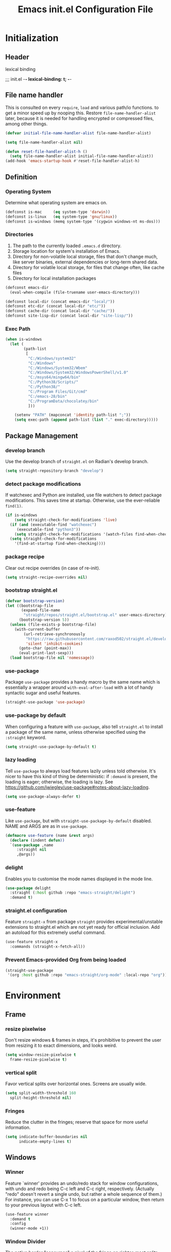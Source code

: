 #+TITLE: Emacs init.el Configuration File
#+PROPERTY: header-args :tangle yes

* Initialization
** Header
lexical binding
#+begi n_src emacs-lisp
  ;;; init.el -*- lexical-binding: t; -*-
#+end_src
** File name handler
This is consulted on every =require=, =load= and various path/io functions. 
to get a minor speed up by nooping this.
Restore =file-name-handler-alist= later, because it is needed for handling
encrypted or compressed files, among other things.
#+begin_src emacs-lisp
  (defvar initial-file-name-handler-alist file-name-handler-alist)

  (setq file-name-handler-alist nil)

  (defun reset-file-handler-alist-h ()
    (setq file-name-handler-alist initial-file-name-handler-alist))
  (add-hook 'emacs-startup-hook #'reset-file-handler-alist-h)
#+end_src
** Definition
*** Operating System
Determine what operating system are emacs on.
#+begin_src emacs-lisp
  (defconst is-mac     (eq system-type 'darwin))
  (defconst is-linux   (eq system-type 'gnu/linux))
  (defconst is-windows (memq system-type '(cygwin windows-nt ms-dos)))
#+end_src
*** Directories
1) The path to the currently loaded =.emacs.d= directory.
2) Storage location for system's installation of Emacs.
3) Directory for non-volatile local storage, files that don't change much, like server binaries, external dependencies or long-term shared data.
4) Directory for volatile local storage, for files that change often, like cache files
5) Directory for local installation packages
#+begin_src emacs-lisp
  (defconst emacs-dir
    (eval-when-compile (file-truename user-emacs-directory)))

  (defconst local-dir (concat emacs-dir "local/"))
  (defconst etc-dir (concat local-dir "etc/"))
  (defconst cache-dir (concat local-dir "cache/"))
  (defconst site-lisp-dir (concat local-dir "site-lisp/"))
#+end_src
*** Exec Path
#+begin_src emacs-lisp
  (when is-windows
    (let (
          (path-list
           [
            "C:/Windows/system32"
            "C:/Windows"
            "C:/Windows/System32/Wbem"
            "C:/Windows/System32/WindowsPowerShell/v1.0"
            "C:/msys64/mingw64/bin"
            "C:/Python38/Scripts/"
            "C:/Python38/"
            "C:/Program Files/Git/cmd"
            "C:/emacs-28/bin"
            "C:/ProgramData/chocolatey/bin"
            ]))

      (setenv "PATH" (mapconcat 'identity path-list ";"))
      (setq exec-path (append path-list (list "." exec-directory)))))
#+end_src
** Package Management
*** develop branch
Use the develop branch of =straight.el= on Radian's develop branch.
#+begin_src emacs-lisp
  (setq straight-repository-branch "develop")
#+end_src
*** detect package modifications
If watchexec and Python are installed, use file watchers to detect
package modifications. This saves time at startup. Otherwise, use
the ever-reliable =find(1)=.
#+begin_src emacs-lisp
  (if is-windows
      (setq straight-check-for-modifications 'live)
    (if (and (executable-find "watchexec")
	   (executable-find "python3"))
      (setq straight-check-for-modifications '(watch-files find-when-checking))
    (setq straight-check-for-modifications
	  '(find-at-startup find-when-checking))))
#+end_src
*** package recipe
Clear out recipe overrides (in case of re-init).
#+begin_src emacs-lisp
  (setq straight-recipe-overrides nil)
#+end_src
*** bootstrap straight.el
#+begin_src emacs-lisp
  (defvar bootstrap-version)
  (let ((bootstrap-file
         (expand-file-name
          "straight/repos/straight.el/bootstrap.el" user-emacs-directory))
        (bootstrap-version 5))
    (unless (file-exists-p bootstrap-file)
      (with-current-buffer
          (url-retrieve-synchronously
           "https://raw.githubusercontent.com/raxod502/straight.el/develop/install.el"
           'silent 'inhibit-cookies)
        (goto-char (point-max))
        (eval-print-last-sexp)))
    (load bootstrap-file nil 'nomessage))
#+end_src
*** use-package
Package =use-package= provides a handy macro by the same name which
is essentially a wrapper around =with-eval-after-load= with a lot
of handy syntactic sugar and useful features.
#+begin_src emacs-lisp
  (straight-use-package 'use-package)
#+end_src
*** use-package by default
When configuring a feature with =use-package=, also tell
=straight.el= to install a package of the same name, unless otherwise
specified using the =:straight= keyword.
#+begin_src emacs-lisp
  (setq straight-use-package-by-default t)
#+end_src
*** lazy loading
Tell =use-package= to always load features lazily unless told
otherwise. It's nicer to have this kind of thing be deterministic:
if =:demand= is present, the loading is eager; otherwise, the
loading is lazy. See
https://github.com/jwiegley/use-package#notes-about-lazy-loading.
#+begin_src emacs-lisp
  (setq use-package-always-defer t)
#+end_src
*** use-feature
Like =use-package=, but with =straight-use-package-by-default= disabled.
NAME and ARGS are as in =use-package=.
#+begin_src emacs-lisp
  (defmacro use-feature (name &rest args)
    (declare (indent defun))
    `(use-package ,name
       :straight nil
       ,@args))
#+end_src
*** delight
Enables you to customise the mode names displayed in the mode line.
#+begin_src emacs-lisp
  (use-package delight
    :straight (:host github :repo "emacs-straight/delight")
    :demand t)
#+end_src
*** straight.el configuration
Feature =straight-x= from package =straight= provides experimental/unstable
extensions to straight.el which are not yet ready for official inclusion.
Add an autoload for this extremely useful command.
#+begin_src emacs-lisp
  (use-feature straight-x
    :commands (straight-x-fetch-all))
#+end_src
*** Prevent Emacs-provided Org from being loaded
#+begin_src emacs-lisp
  (straight-use-package
   '(org :host github :repo "emacs-straight/org-mode" :local-repo "org"))
#+end_src
* Environment
** Frame
*** resize pixelwise
Don't resize windows & frames in steps, it's prohibitive to prevent the user
from resizing it to exact dimensions, and looks weird.
#+begin_src emacs-lisp
  (setq window-resize-pixelwise t
	frame-resize-pixelwise t)
#+end_src
*** vertical split
Favor vertical splits over horizontal ones. Screens are usually wide.
#+begin_src emacs-lisp
  (setq split-width-threshold 160
	split-height-threshold nil)
#+end_src
*** Fringes
Reduce the clutter in the fringes; reserve that space for more useful information.
#+begin_src emacs-lisp
  (setq indicate-buffer-boundaries nil
        indicate-empty-lines t)
#+end_src
** Windows
*** Winner
Feature `winner' provides an undo/redo stack for window
configurations, with undo and redo being C-c left and C-c right,
respectively. (Actually "redo" doesn't revert a single undo, but
rather a whole sequence of them.) For instance, you can use C-x 1
to focus on a particular window, then return to your previous
layout with C-c left.
#+begin_src emacs-lisp
  (use-feature winner
    :demand t
    :config
    (winner-mode +1))
#+end_src
*** Window Divider
The native border "consumes" a pixel of the fringe on righter-most splits,
=window-divider= does not.
#+begin_src emacs-lisp
  (setq window-divider-default-places t
        window-divider-default-bottom-width 1
        window-divider-default-right-width 1)
  (add-hook 'window-setup-hook #'window-divider-mode)
#+end_src
** Mode Line
*** buffer name
Make the buffer name unique if more than one buffer have the same name.
Do not beep or blink
#+begin_src emacs-lisp
  (use-feature uniquify
    :demand t
    :init
    (setq uniquify-buffer-name-style 'forward))
#+end_src
*** Column number
Make `mode-line-position' show the column, not just the row.
#+begin_src emacs-lisp
  (column-number-mode +1)
#+end_src
** Minibuffer
*** Minibuffer
Allow for minibuffer-ception. Sometimes we need another minibuffer command
while we're in the minibuffer.
Expand the minibuffer to fit multi-line text displayed in the echo-area. 
But don't let the minibuffer grow beyond this size
Try really hard to keep the cursor from getting stuck in the read-only prompt portion of the minibuffer.
#+begin_src emacs-lisp
  (setq enable-recursive-minibuffers t
        resize-mini-windows 'grow-only
        max-mini-window-height 0.15
        minibuffer-prompt-properties
        '(read-only t intangible t cursor-intangible t face minibuffer-prompt))
  (add-hook 'minibuffer-setup-hook #'cursor-intangible-mode)
#+end_src
*** SaveHist
Savehist mode saves your minibuffer histories,
optionally save other histories and other variables
(see option =savehist-additional-variables=). 
for instance save search strings, =search-ring regexp-search-ring=.
save only specific histories, not all minibuffer histories,
=savehist-save-minibuffer-history=.
save only on kill =savehist-autosave-interval nil=.
#+begin_src emacs-lisp
  (use-feature savehist
    :demand t
    :init
    (setq savehist-file (concat cache-dir "savehist")
          savehist-save-minibuffer-history t
          savehist-autosave-interval nil
          savehist-additional-variables '(kill-ring search-ring regexp-search-ring))
    :config
    (savehist-mode +1))
#+end_src
* Faces and UI
** GUI
Suppress GUI features.
#+begin_src emacs-lisp
  (setq use-file-dialog nil
        use-dialog-box nil
        inhibit-splash-screen t
        initial-scratch-message nil
        initial-major-mode 'fundamental-mode)
  (fset #'display-startup-echo-area-message #'ignore)
#+end_src
** Tooltip
Don't display floating tooltips, display their contents in the echo-area.
#+begin_src emacs-lisp
  (use-feature tooltip
    :init
    (when (bound-and-true-p tooltip-mode)
      (tooltip-mode -1))
    (when is-linux
      (setq x-gtk-use-system-tooltips nil)))
#+end_src
** Font
=x-underline-at desent-line= Draw the underline at the the descent line
=underline-minimum-offset 1= between baseline and underline.
Set the default font and font size. 
Using =set-face-attribute= does not have an effect.
Use the same font for fixed-pitch text as the rest of Emacs.
#+begin_src emacs-lisp
  (setq x-underline-at-descent-line t
        underline-minimum-offset 1)
  (set-face-attribute
   'default (selected-frame) :font
     "-*-Consolas-medium-normal-normal-*-14-*-*-*-m-0-iso10646-1")
#+end_src
** Theme
#+begin_src emacs-lisp
  (use-package emacs-color-theme-solarized
    :straight (:host github :repo "sellout/emacs-color-theme-solarized")
    :init
    (setq solarized-termcolor 256
          solarized-broken-srgb t
          solarized-contrast 'normal)

    (defun solarized-light ()
        (load-theme 'solarized t)
        (set-frame-parameter nil 'background-mode 'light)
        (enable-theme 'solarized))

    (defun solarized-dark ()
        (load-theme 'solarized t)
        (set-frame-parameter nil 'background-mode 'dark)
        (enable-theme 'solarized))

    (defun solarized-switch ()
        (interactive)
        (if (string= (frame-parameter nil 'background-mode) 'light)
            (solarized-dark)
          (solarized-light)))

    (solarized-light)
    :bind* (("C-c <f6>" . #'solarized-switch)))
#+end_src
** Cursor
Don't blink the cursor.
Don't stretch the cursor to fit wide characters.
#+begin_src emacs-lisp
  (use-feature emacs
    :init
    (setq cursor-type 'box
          cursor-in-non-selected-windows 'hollow
          visible-cursor nil
          x-stretch-cursor nil)
    :config
    (blink-cursor-mode -1))
#+end_src
** Highlight
#+begin_src emacs-lisp
  (use-package hl-line
    :init
    (setq hl-line-sticky-flag nil)
    (add-hook 'prog-mode-hook #'hl-line-mode))
#+end_src
** Parenthesis
Highlight matching parentheses when the point is on them.
Don't blink the paren matching the one at point.
#+begin_src emacs-lisp
  (use-feature paren
    :init
    (setq show-paren-style 'parenthesis
          show-paren-when-point-in-periphery t
          show-paren-when-point-inside-paren t
          blink-matching-paren nil)
    (show-paren-mode 1))
#+end_src
* Communication
** Security
Emacs is a huge security vulnerability, what with all the dependencies it
pulls in from all corners of the globe. Let's at least try to be more discerning.
#+begin_src emacs-lisp
  (setq gnutls-verify-error (getenv "INSECURE")
	tls-checktrust gnutls-verify-error
	tls-program '("gnutls-cli --x509cafile %t -p %p %h"
		      ;; compatibility fallbacks
		      "gnutls-cli -p %p %h"
		      "openssl s_client -connect %h:%p -no_ssl2 -no_ssl3 -ign_eof"))
#+end_src
Emacs stores authinfo in HOME and in plaintext. This file usually stores 
usernames, passwords, and other such treasures for the aspiring malicious 
third party.
#+begin_src emacs-lisp
  (setq auth-sources (list (expand-file-name "authinfo.gpg" etc-dir)
			   "~/.authinfo.gpg"))
#+end_src
** gnutls
Feature =gnutls= provides support for SSL/TLS connections, using the GnuTLS.
=use-package= does =eval-when-compile= for us normally.
=gnutls-verify-error= Do not allow insecure TLS connections.
Bump the required security level for TLS to an acceptably modern value.
#+begin_src emacs-lisp
  (with-eval-after-load 'gnutls
    (eval-when-compile
      (require 'gnutls))
    (setq gnutls-verify-error t)
    (setq gnutls-min-prime-bits 3072))
#+end_src
** url-http
Feature =url-http= is a library for making HTTP requests.
(with-eval-after-load 'url-http
  (eval-when-compile
    (require 'url-http))

  (radian-defadvice radian--no-query-on-http-kill
      (buffer)
    :filter-return #'url-http
    "Disable query-on-exit for all network connections.
This prevents Emacs shutdown from being interrupted just because
there is a pending network request."
    (prog1 buffer
      (set-process-query-on-exit-flag
       (get-buffer-process buffer) nil))))
** Don't ping
Don't ping things that look like domain names.
#+begin_src emacs-lisp 
  (setq ffap-machine-p-known 'reject)
#+end_src
* Applications
** Magit
Package =magit= provides a full graphical interface for Git within Emacs.
=C-x g= display information about the current Git repository,
#+begin_src emacs-lisp
  (use-package magit
    :bind (("C-x g" . #'magit-status)
           ("C-x M-g" . #'magit-dispatch)
           ("C-c M-g" . #'magit-file-dispatch)))
#+end_src
** Ledger
#+begin_src emacs-lisp
  (use-package ledger-mode)
#+end_src
* Convenience
** Line Numbers
Explicitly define a width to reduce computation
Show absolute line numbers for narrowed regions makes it easier to tell the
buffer is narrowed, and where you are, exactly.
Enable line numbers in most text-editing modes. 
avoid =global-display-line-numbers-mode= because there are many special and
temporary modes where we don't need/want them.
#+begin_src emacs-lisp
  (setq-default display-line-numbers-width 2
                display-line-numbers-widen t)

  (add-hook 'prog-mode-hook #'display-line-numbers-mode)

  ;; (defun switch-relative-absolute-linum ()
  ;;   (interactive)
  ;;   (if (string= (bound-and-true-p display-line-numbers) 'relative)
  ;;       (display-line-numbers 'relative)
  ;;     (display-line-numbers 1)))

  ;; (global-set-key (kbd "C-c <f7>") 'switch-relative-absolute-linum)
#+end_src
** Whitespace
#+begin_src emacs-lisp
  (setq sentence-end-double-space nil
        delete-trailing-lines nil
        require-final-newline t
        tabify-regexp "^\t* [ \t]+")
#+end_src
** Windmove
Feature `windmove' provides keybindings S-left, S-right, S-up, and
S-down to move between windows. This is much more convenient and
efficient than using the default binding, C-x o, to cycle through
all of them in an essentially unpredictable order.
#+begin_src emacs-lisp
  (use-feature windmove
    :demand t
    :config
    (windmove-default-keybindings)

    (when (fboundp 'windmove-display-default-keybindings)
      (windmove-display-default-keybindings))

    (when (fboundp 'windmove-delete-default-keybindings)
      (windmove-delete-default-keybindings)))
#+end_src
** Word Wrapping
*** wrapping
#+begin_src emacs-lisp
  (setq-default word-wrap t
                truncate-lines t
                truncate-partial-width-windows nil
                fill-column 80)
#+end_src
*** text mode
Favor hard-wrapping in text modes
#+begin_src emacs-lisp
  (add-hook 'text-mode-hook #'auto-fill-mode)
#+end_src
*** Case-insensitive
if the first case-sensitive search through the alist fails
to find a matching major mode, a second case-insensitive search is ignore.
#+begin_src emacs-lisp
  (setq auto-mode-case-fold nil)
#+end_src
** Scrolling
*** mouse in terminal
Enable mouse in terminal Emacs
#+begin_src emacs-lisp
  (add-hook 'tty-setup-hook #'xterm-mouse-mode)
#+end_src
*** adjust scrolling
Emacs spends too much effort recentering the screen if you scroll the cursor 
more than N lines past window edges (where N is the settings of `scroll-conservatively').
This is especially slow in larger files during large-scale scrolling commands.
If kept over 100, the window is never automatically recentered.
Reduce cursor lag by a tiny bit by not auto-adjusting `window-vscroll' for tall lines.
mouse don't accelerate scrolling except using shift.
#+begin_src emacs-lisp
  (setq hscroll-margin 2
        hscroll-step 1
        scroll-conservatively 101
        scroll-margin 0
        scroll-preserve-screen-position t
        auto-window-vscroll nil)

  (use-feature mwheel
    :init
    (setq  mouse-wheel-scroll-amount '(1 ((shift) . 5) ((control)))
           mouse-wheel-progressive-speed nil))
#+end_src
*** Mac trackpad
Sane trackpad/mouse scroll settings in Mac.
#+begin_src emacs-lisp
  (when is-mac
    (setq mac-redisplay-dont-reset-vscroll t
	  mac-mouse-wheel-smooth-scroll nil))
#+end_src
*** rapid scrolling
More performant rapid scrolling over unfontified regions. May cause brief
spells of inaccurate fontification immediately after scrolling.
#+begin_src emacs-lisp 
  (setq fast-but-imprecise-scrolling t)
#+end_src
** Apropos
If the variable apropos-do-all is non-nil, 
most apropos commands behave as if they had been given a prefix argument.
There is one exception: apropos-variable without a prefix argument 
will always search for all variables, 
no matter what the value of apropos-do-all is.
#+begin_src emacs-lisp
  (setq apropos-do-all t)
#+end_src
** Feedback
Make simple title bar.
Show current key-sequence in minibuffer immediately (<1 second).
Follow symlinks when opening files, from the file's true directory.
Disable the warning "same file" and redirect to the existing buffer.
Turn off the alarm bell, flash the frame instead.
Enable all disabled commands.
Confirmation prompt when quiting Emacs.
Typing y/n rather than yes/no.
#+begin_src emacs-lisp
  (use-package emacs
    :init
    (setq frame-title-format '("%b %& GNU Emacs")
          echo-keystrokes 1e-6
          find-file-visit-truename t
          vc-follow-symlinks t
          find-file-suppress-same-file-warnings t
          ring-bell-function #'ignore
          visible-bell t
          disabled-command-function nil
          confirm-kill-emacs #'y-or-n-p)
    (fset #'yes-or-no-p #'y-or-n-p))
#+end_src
** Ibuffer
Feature =ibuffer= provides a more modern replacement for the =list-buffers= command.
#+begin_src emacs-lisp
  (use-feature ibuffer
    :config
    (setq ibuffer-expert t
          ibuffer-use-other-window nil
          ibuffer-show-empty-filter-groups nil
          ibuffer-saved-filter-groups
          '(("Main"
             ("Directories" (mode . dired-mode))
             ("Org" (mode . org-mode))
             ("Programming" (mode . prog-mode))
             ("Markdown" (mode . markdown-mode))
             ("Magit" (or
                      (mode . magit-blame-mode)
                      (mode . magit-cherry-mode)
                      (mode . magit-diff-mode)
                      (mode . magit-log-mode)
                      (mode . magit-process-mode)
                      (mode . magit-status-mode)))
             ("Emacs" (or
                      (name . "^\\*Help\\*$")
                      (name . "^\\*Custom.*")
                      (name . "^\\*Org Agenda\\*$")
                      (name . "^\\*info\\*$")
                      (name . "^\\*scratch\\*$")
                      (name . "^\\*Backtrace\\*$")
                      (name . "^\\*Completions\\*$")
                      (name . "^\\*straight-process\\*$")
                      (name . "^\\*Messages\\*$"))))))
    :hook
    (ibuffer-mode . hl-line-mode)
    (ibuffer-mode . (lambda ()
                      (ibuffer-switch-to-saved-filter-groups "Main")))
    :bind
    (([remap list-buffers] . #'ibuffer)))
#+end_src
* Data
** Saveplace
Feature `saveplace' provides a minor mode for remembering the
location of point in each file you visit, and returning it there
when you find the file again.
#+begin_src emacs-lisp
  (use-feature saveplace
    :demand t
    :init
    (setq save-place-file (concat cache-dir "saveplace")
          save-place-limit 100)
    :config
    (save-place-mode +1))
#+end_src
* Development
** GCMH
#+begin_src emacs-lisp
  (use-package gcmh
    :straight (:host gitlab :repo "koral/gcmh")
    :demand t
    :delight
    :init
    (gcmh-mode 1))
#+end_src
** Log Message
Maximum number of lines to keep in the message log buffer.
#+begin_src emacs-lisp
  (setq message-log-max 8192)
#+end_src
** Legacy System
Disable warnings from legacy advice system. They aren't useful, and we can't
often do anything about them besides changing packages upstream
#+begin_src emacs-lisp
  (setq ad-redefinition-action 'accept)
#+end_src
** Delay UI update
Emacs "updates" its ui more often than it needs to, so we slow it down
slightly, from 0.5s:
#+begin_src emacs-lisp
  (setq idle-update-delay 1)
#+end_src
** Optimizations
*** bidirectional rendering
Disable bidirectional text rendering for a modest performance boost.
this renders Emacs unable to detect/display right-to-left languages
#+begin_src emacs-lisp
  (setq-default bidi-display-reordering 'left-to-right
                bidi-paragraph-direction 'left-to-right)
#+end_src
*** rendering/line scan
Reduce rendering/line scan work for Emacs by not rendering cursors or regions
in non-focused windows.
#+begin_src emacs-lisp 
  (setq-default cursor-in-non-selected-windows nil)
  (setq highlight-nonselected-windows nil)
#+end_src
*** resizing emacs frame
Resizing the Emacs frame can be a terribly expensive part of changing the
font. By inhibiting this, we halve startup times, particularly when we use
fonts that are larger than the system default (which would resize the frame).
#+begin_src emacs-lisp 
  (setq frame-inhibit-implied-resize t)
#+end_src
*** Windows performance
Performance on Windows is considerably worse than elsewhere, especially if
WSL is involved.
1) Reduce the workload when doing file IO
2) Font compacting can be terribly expensive, especially for rendering icon
fonts on Windows. Whether it has a noteable affect on Linux and Mac hasn't
been determined.
#+begin_src emacs-lisp
  (when is-windows
    (setq w32-get-true-file-attributes nil)
    (setq inhibit-compacting-font-caches t))
#+end_src
*** command line options
Remove command line options that aren't relevant to our current OS; means
slightly less to process at startup.
#+begin_src emacs-lisp
  (unless is-mac   (setq command-line-ns-option-alist nil))
  (unless is-linux (setq command-line-x-option-alist nil))
#+end_src
* Editing
** UTF-8
UTF-8 as the default coding system,
Except for the clipboard on Windows, where its contents could be in an encoding
that's wider than utf-8, let Emacs/the OS decide what encoding to use.
#+begin_src emacs-lisp
  (when (fboundp 'set-charset-priority)
    (set-charset-priority 'unicode))
  (prefer-coding-system 'utf-8)
  (setq locale-coding-system 'utf-8)

  (unless is-windows
    (setq selection-coding-system 'utf-8))
#+end_src
** Tabs and Indentation
#+begin_src emacs-lisp
  (use-feature emacs
    :init
    (setq-default tab-width 4
                  tab-always-indent t
                  indent-tabs-mode nil))
#+end_src
** Delete selection
Feature =delsel= provides an alternative behavior for certain
actions when you have a selection active. Namely: if you start
typing when you have something selected, then the selection will be
deleted; and if you press DEL while you have something selected, it
will be deleted rather than killed. (Otherwise, in both cases the
selection is deselected and the normal function of the key is
performed.)
#+begin_src emacs-lisp
  (use-feature delsel
    :demand t
    :config
    (delete-selection-mode +1))
#+end_src
** Clipboard/kill-ring
*** duplicate
Eliminate duplicates in the kill ring.
#+begin_src emacs-lisp
  (setq kill-do-not-save-duplicates t)
#+end_src
*** middle mouse paste
Middle-click paste at point, not at click
#+begin_src emacs-lisp
  (setq mouse-yank-at-point t)
#+end_src
** Find
Feature `isearch' provides a basic and fast mechanism for jumping
forward or backward to occurrences of a given search string.
Eliminate the 0.25s idle delay for isearch highlighting, as in my
opinion it usually produces a rather disjointed and distracting UX.
#+begin_src emacs-lisp
  (use-feature isearch
    :config
    (setq lazy-highlight-initial-delay 0))
#+end_src
** Dabbrev
#+begin_src emacs-lisp :tangle no
  (use-feature dabbrev
    :commands (dabbrev-expand dabbrev-completion)
    :config
    (setq dabbrev-abbrev-char-regexp "\\sw\\|\\s_")
    (setq dabbrev-abbrev-skip-leading-regexp "\\$\\|\\*\\|/\\|=")
    (setq dabbrev-backward-only nil)
    (setq dabbrev-case-distinction nil)
    (setq dabbrev-case-fold-search t)
    (setq dabbrev-case-replace nil)
    (setq dabbrev-check-other-buffers t)
    (setq dabbrev-eliminate-newlines nil)
    (setq dabbrev-upcase-means-case-search t))
#+end_src
** Hippie Expand
#+begin_src emacs-lisp
  (use-feature hippie-exp
    :config
    (defvar he-search-loc-backward (make-marker))
    (defvar he-search-loc-forward (make-marker))

    (defun he--closest-in-this-buffer (old beg-function search-function)
      (let (expansion)
        (unless old
          (he-init-string (funcall beg-function) (point))
          (set-marker he-search-loc-backward he-string-beg)
          (set-marker he-search-loc-forward he-string-end))
  
        (if (not (equal he-search-string ""))
            (save-excursion
              (save-restriction
                (if hippie-expand-no-restriction
                    (widen))
  
                (let (forward-point
                      backward-point
                      forward-distance
                      backward-distance
                      forward-expansion
                      backward-expansion
                      chosen)
  
                  ;; search backward
                  (goto-char he-search-loc-backward)
                  (setq expansion (funcall search-function he-search-string t))
  
                  (when expansion
                    (setq backward-expansion expansion)
                    (setq backward-point (point))
                    (setq backward-distance (- he-string-beg backward-point)))
  
                  ;; search forward
                  (goto-char he-search-loc-forward)
                  (setq expansion (funcall search-function he-search-string))
  
                  (when expansion
                    (setq forward-expansion expansion)
                    (setq forward-point (point))
                    (setq forward-distance (- forward-point he-string-beg)))
  
                  ;; choose depending on distance
                  (setq chosen (cond
                                ((and forward-point backward-point)
                                 (if (< forward-distance backward-distance) :forward :backward))
  
                                (forward-point :forward)
                                (backward-point :backward)))
  
                  (when (equal chosen :forward)
                    (setq expansion forward-expansion)
                    (set-marker he-search-loc-forward forward-point))
  
                  (when (equal chosen :backward)
                    (setq expansion backward-expansion)
                    (set-marker he-search-loc-backward backward-point))
  
                  ))))
  
        (if (not expansion)
            (progn
              (if old (he-reset-string))
              nil)
          (progn
            (he-substitute-string expansion t)
            t))))
  
    (defun try-expand-dabbrev-closest-first (old)
      "Try to expand word \"dynamically\", searching the current buffer.
    The argument OLD has to be nil the first call of this function, and t
    for subsequent calls (for further possible expansions of the same
    string).  It returns t if a new expansion is found, nil otherwise."
      (he--closest-in-this-buffer old #'he-dabbrev-beg #'he-dabbrev-search))
  
    (setq hippie-expand-try-functions-list
          '(try-expand-dabbrev-closest-first
            try-complete-file-name
            try-expand-dabbrev-all-buffers
            try-expand-dabbrev-from-kill
            try-expand-all-abbrevs
            try-complete-lisp-symbol-partially
            try-complete-lisp-symbol))
    :bind
    (([remap dabbrev-expand] . #'hippie-expand)))
#+end_src
* External
* Files
** Back Up
Don't autosave files or create lock/history/backup files.
But have a place to store them.
Don't litter emacs directory
#+begin_src emacs-lisp
  (use-feature emacs
    :init
    (setq auto-save-default nil
          create-lockfiles nil
          make-backup-files nil
          auto-save-list-file-name           (concat cache-dir "autosave")
          backup-directory-alist             `(("." . ,(concat cache-dir "backup/")))
          abbrev-file-name                   (concat local-dir "abbrev.el")
          async-byte-compile-log-file        (concat etc-dir "async-bytecomp.log")
          bookmark-default-file              (concat etc-dir "bookmarks")
          custom-file                        (concat local-dir "custom.el")
          custom-theme-directory             (concat local-dir "themes/")
          desktop-dirname                    (concat etc-dir "desktop")
          desktop-base-file-name             "autosave"
          desktop-base-lock-name             "autosave-lock"
          pcache-directory                   (concat cache-dir "pcache/")
          request-storage-directory          (concat cache-dir "request")
          server-auth-dir                    (concat cache-dir "server/")
          shared-game-score-directory        (concat etc-dir "shared-game-score/")
          tramp-auto-save-directory          (concat cache-dir "tramp-auto-save/")
          tramp-backup-directory-alist backup-directory-alist
          tramp-persistency-file-name        (concat cache-dir "tramp-persistency.el")
          url-cache-directory                (concat cache-dir "url/")
          url-configuration-directory        (concat etc-dir "url/")
          gamegrid-user-score-file-directory (concat etc-dir "games/")))
#+end_src
** Auto Revert
Turn the delay on auto-reloading from 5 seconds down to 1 second.
We have to do this before turning on `auto-revert-mode' for the
change to take effect. (Note that if we set this variable using
`customize-set-variable', all it does is toggle the mode off and
on again to make the change take effect, so that way is dumb.)

Auto-revert all buffers, not only file-visiting buffers. The
docstring warns about potential performance problems but this
should not be an issue since we only revert visible buffers.

Since we automatically revert all visible buffers after one
second, there's no point in asking the user whether or not they
want to do it when they find a file. This disables that prompt.
#+begin_src emacs-lisp
  (use-feature autorevert
    :defer 2
    :delight
    :config
    (setq auto-revert-interval 1)
    (global-auto-revert-mode +1)
    (setq global-auto-revert-non-file-buffers t)
    (setq revert-without-query '(".*")))
#+end_src
** Recentf
Recentf is a minor mode that builds a list of recently opened files. 
This list is is automatically saved across sessions on exiting Emacs 
you can then access this list through a command or the menu.
#+begin_src emacs-lisp
  (use-feature recentf
    :demand t
    :init
    (setq recentf-save-file (concat cache-dir "recentf")
          recentf-auto-cleanup 'never
          recentf-max-menu-items 10
          recentf-max-saved-items 100)
    :config
    (recentf-mode 1))
#+end_src
** Directory Editor
*** Dired
Feature =dired= provides a simplistic filesystem manager in Emacs.
Automatically revert Dired buffers on revisiting their directory.
Dired copies/delete directories recursively.
=always= means to copy/delete recursively without asking.
=top= means to ask for each directory at top level.
If there is a Dired buffer displayed in some window,
see its current directory, instead of this Dired buffer’s
current directory.
Details such as file ownership and permissions are hidden
from view, by default.
Highlight the current line in Dired.
#+begin_src emacs-lisp
  (use-feature dired
    :config
    (setq dired-auto-revert-buffer t
          dired-recursive-copies 'top
          dired-recursive-deletes 'top
          delete-by-moving-to-trash t
          dired-listing-switches "-alh"
          dired-dwim-target t)
    :hook ((dired-mode . dired-hide-details-mode)
           (dired-mode . hl-line-mode)))
#+end_src
*** Dired-aux
#+begin_src emacs-lisp
  (use-feature dired-aux
    :config
    (setq dired-isearch-filenames 'dwim
          dired-create-destination-dirs 'ask))
#+end_src
*** Wdired
#+begin_src emacs-lisp
  (use-feature wdired
    :after dired
    :commands wdired-change-to-wdired-mode
    :config
    (setq wdired-allow-to-change-permissions t
          wdired-create-parent-directories t)

    (defun dired-back-to-start-of-files ()
      (interactive)
      (backward-char (- (current-column) 2)))

    :bind (:map wdired-mode-map
                ([remap move-beginning-of-line] . #'dired-back-to-start-of-files)))
#+end_src
*** Dired-x
#+begin_src emacs-lisp
  (use-feature dired-x
    :after dired
    :config
    (when-let (cmd (cond (is-mac "open")
                         (is-linux "xdg-open")
                         (is-windows "start")))
      (setq dired-guess-shell-alist-user
            `(("\\.\\(?:docx\\|pdf\\|djvu\\|eps\\)\\'" ,cmd)
              ("\\.\\(?:jpe?g\\|png\\|gif\\|xpm\\)\\'" ,cmd)
              ("\\.\\(?:xcf\\)\\'" ,cmd)
              ("\\.csv\\'" ,cmd)
              ("\\.tex\\'" ,cmd)
              ("\\.\\(?:mp4\\|mkv\\|avi\\|flv\\|rm\\|rmvb\\|ogv\\)\\(?:\\.part\\)?\\'" ,cmd)
              ("\\.\\(?:mp3\\|flac\\)\\'" ,cmd)
              ("\\.html?\\'" ,cmd)
              ("\\.md\\'" ,cmd)))))
#+end_src
** Icomplete
#+begin_src emacs-lisp
  (use-feature icomplete
    :init
    (fido-mode 1)
    :config
     (defun fido-recentf ()
      (interactive)
      (let ((files (mapcar 'abbreviate-file-name recentf-list)))
        (find-file
         (completing-read "Recent File: " files nil t)
         )))
    :bind
    (([remap find-file-read-only] . #'fido-recentf)))
#+end_src
* Help
* Programming
* Text
** Organization
*** Indent
Feature `org-indent' provides an alternative view for Org files in
which sub-headings are indented.
#+begin_src emacs-lisp
  (use-feature org-indent
    :init
    (add-hook 'org-mode-hook #'org-indent-mode))
#+end_src
* Local
